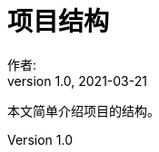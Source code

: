 = 项目结构
作者:
:v1.0, 2021-03-21
:imagesdir: ./images
:source-highlighter: coderay
:last-update-label!:
:toc2:
:sectnums:

本文简单介绍项目的结构。